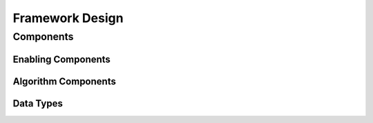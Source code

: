 Framework Design
=====================


Components
----------

Enabling Components
^^^^^^^^^^^^^^^^^^^


Algorithm Components
^^^^^^^^^^^^^^^^^^^^


Data Types
^^^^^^^^^^

